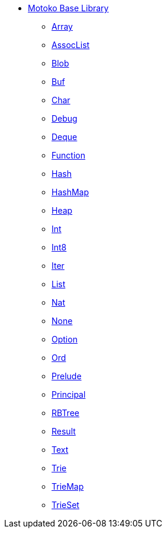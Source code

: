 * xref:stdlib-intro.adoc[Motoko Base Library]
** xref:./Array.adoc[Array]
** xref:./AssocList.adoc[AssocList]
** xref:./Blob.adoc[Blob]
** xref:./Buf.adoc[Buf]
** xref:./Char.adoc[Char]
** xref:./Debug.adoc[Debug]
** xref:./Deque.adoc[Deque]
** xref:./Function.adoc[Function]
** xref:./Hash.adoc[Hash]
** xref:./HashMap.adoc[HashMap]
** xref:./Heap.adoc[Heap]
** xref:./Int.adoc[Int]
** xref:./Int8.adoc[Int8]
** xref:./Iter.adoc[Iter]
** xref:./List.adoc[List]
** xref:./Nat.adoc[Nat]
** xref:./None.adoc[None]
** xref:./Option.adoc[Option]
** xref:./Ord.adoc[Ord]
** xref:./Prelude.adoc[Prelude]
** xref:./Principal.adoc[Principal]
** xref:./RBTree[RBTree]
** xref:./Result.adoc[Result]
** xref:./Text.adoc[Text]
** xref:./Trie.adoc[Trie]
** xref:./TrieMap.adoc[TrieMap]
** xref:./TrieSet.adoc[TrieSet]
